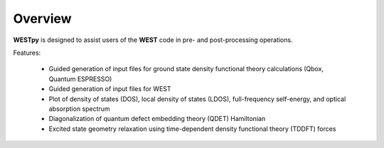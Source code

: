 .. _overview:

Overview
========

**WESTpy** is designed to assist users of the **WEST** code in pre- and post-processing operations.

Features:

   - Guided generation of input files for ground state density functional theory calculations (Qbox, Quantum ESPRESSO)
   - Guided generation of input files for WEST
   - Plot of density of states (DOS), local density of states (LDOS), full-frequency self-energy, and optical absorption spectrum
   - Diagonalization of quantum defect embedding theory (QDET) Hamiltonian
   - Excited state geometry relaxation using time-dependent density functional theory (TDDFT) forces

.. seealso::
   **WEST** is massively parallel code for Many-Body Perturbation Theory calculations. Click `here <https://west-code.org/doc/West/latest/>`_ to know more.
